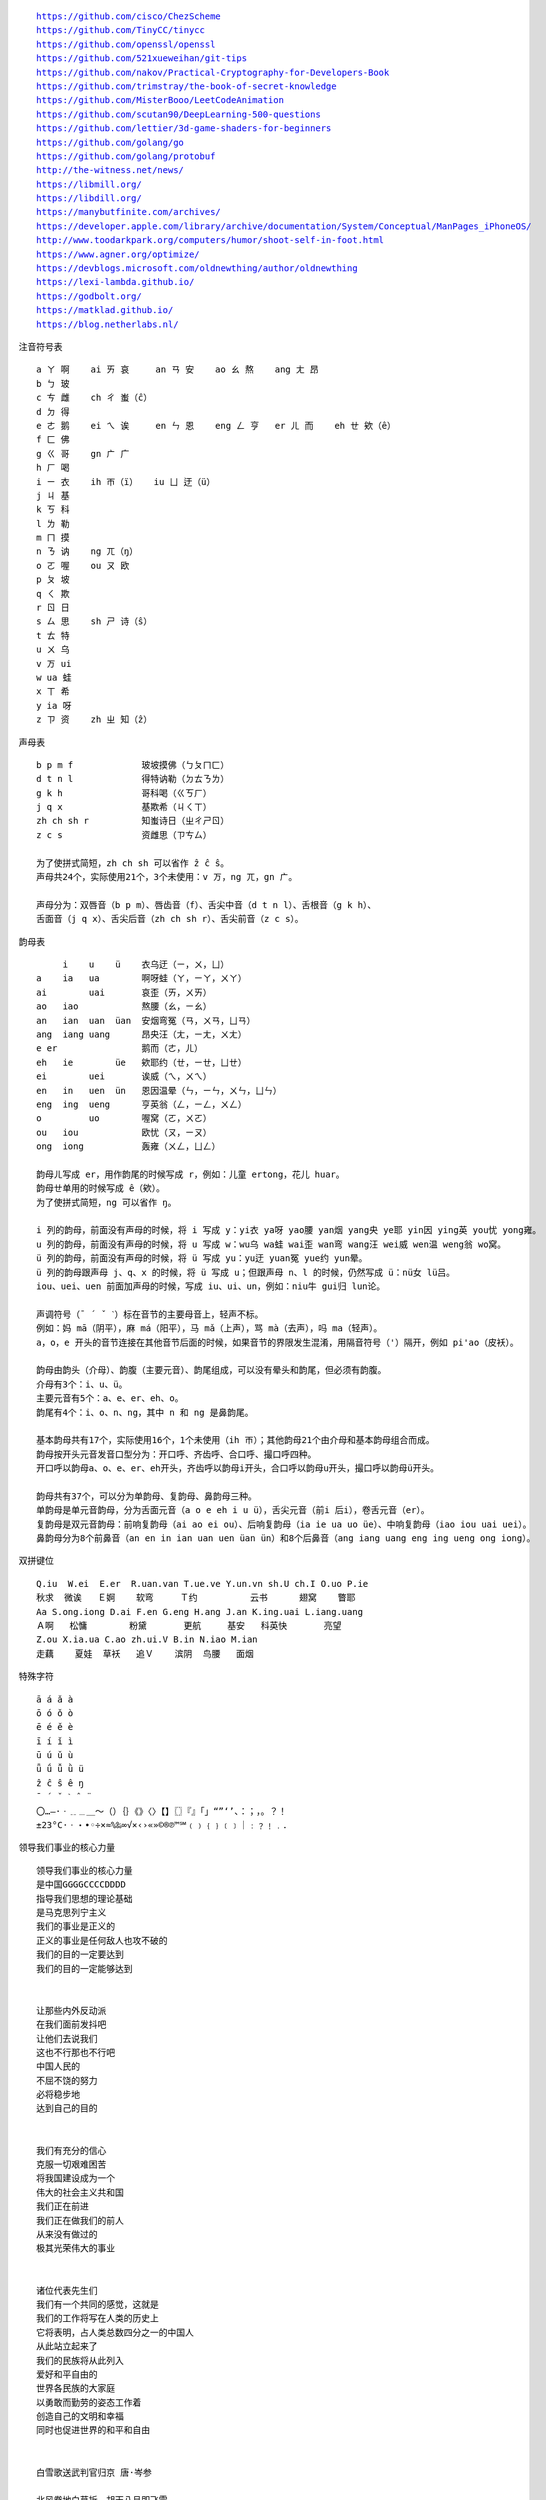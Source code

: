 .. parsed-literal::
    https://github.com/cisco/ChezScheme
    https://github.com/TinyCC/tinycc
    https://github.com/openssl/openssl
    https://github.com/521xueweihan/git-tips
    https://github.com/nakov/Practical-Cryptography-for-Developers-Book
    https://github.com/trimstray/the-book-of-secret-knowledge
    https://github.com/MisterBooo/LeetCodeAnimation
    https://github.com/scutan90/DeepLearning-500-questions
    https://github.com/lettier/3d-game-shaders-for-beginners
    https://github.com/golang/go
    https://github.com/golang/protobuf
    http://the-witness.net/news/
    https://libmill.org/
    https://libdill.org/
    https://manybutfinite.com/archives/
    https://developer.apple.com/library/archive/documentation/System/Conceptual/ManPages_iPhoneOS/
    http://www.toodarkpark.org/computers/humor/shoot-self-in-foot.html
    https://www.agner.org/optimize/
    https://devblogs.microsoft.com/oldnewthing/author/oldnewthing
    https://lexi-lambda.github.io/
    https://godbolt.org/
    https://matklad.github.io/
    https://blog.netherlabs.nl/

注音符号表 ::

    a ㄚ 啊    ai ㄞ 哀     an ㄢ 安    ao ㄠ 熬    ang ㄤ 昂
    b ㄅ 玻
    c ㄘ 雌    ch ㄔ 蚩（ĉ）
    d ㄉ 得
    e ㄜ 鹅    ei ㄟ 诶     en ㄣ 恩    eng ㄥ 亨   er ㄦ 而    eh ㄝ 欸（ê）
    f ㄈ 佛
    g ㄍ 哥    gn ㄬ 广
    h ㄏ 喝
    i ㄧ 衣    ih ㄭ（ï）   iu ㄩ 迂（ü）
    j ㄐ 基
    k ㄎ 科
    l ㄌ 勒
    m ㄇ 摸
    n ㄋ 讷    ng ㄫ（ŋ）
    o ㄛ 喔    ou ㄡ 欧
    p ㄆ 坡
    q ㄑ 欺
    r ㄖ 日
    s ㄙ 思    sh ㄕ 诗（ŝ）
    t ㄊ 特
    u ㄨ 乌
    v ㄪ ui
    w ua 蛙
    x ㄒ 希
    y ia 呀
    z ㄗ 资    zh ㄓ 知（ẑ）


声母表 ::

    b p m f             玻坡摸佛（ㄅㄆㄇㄈ）
    d t n l             得特讷勒（ㄉㄊㄋㄌ）
    g k h               哥科喝（ㄍㄎㄏ）
    j q x               基欺希（ㄐㄑㄒ）
    zh ch sh r          知蚩诗日（ㄓㄔㄕㄖ）
    z c s               资雌思（ㄗㄘㄙ）

    为了使拼式简短，zh ch sh 可以省作 ẑ ĉ ŝ。
    声母共24个，实际使用21个，3个未使用：v ㄪ，ng ㄫ，gn ㄬ。

    声母分为：双唇音（b p m）、唇齿音（f）、舌尖中音（d t n l）、舌根音（g k h）、
    舌面音（j q x）、舌尖后音（zh ch sh r）、舌尖前音（z c s）。

韵母表 ::

         i    u    ü    衣乌迂（ㄧ，ㄨ，ㄩ）
    a    ia   ua        啊呀蛙（ㄚ，ㄧㄚ，ㄨㄚ）
    ai        uai       哀歪（ㄞ，ㄨㄞ）
    ao   iao            熬腰（ㄠ，ㄧㄠ）
    an   ian  uan  üan  安烟弯冤（ㄢ，ㄨㄢ，ㄩㄢ）
    ang  iang uang      昂央汪（ㄤ，ㄧㄤ，ㄨㄤ）
    e er                鹅而（ㄜ，ㄦ）
    eh   ie        üe   欸耶约（ㄝ，ㄧㄝ，ㄩㄝ）
    ei        uei       诶威（ㄟ，ㄨㄟ）
    en   in   uen  ün   恩因温晕（ㄣ，ㄧㄣ，ㄨㄣ，ㄩㄣ）
    eng  ing  ueng      亨英翁（ㄥ，ㄧㄥ，ㄨㄥ）
    o         uo        喔窝（ㄛ，ㄨㄛ）
    ou   iou            欧忧（ㄡ，ㄧㄡ）
    ong  iong           轰雍（ㄨㄥ，ㄩㄥ）

    韵母ㄦ写成 er，用作韵尾的时候写成 r，例如：儿童 ertong，花儿 huar。
    韵母ㄝ单用的时候写成 ê（欸）。
    为了使拼式简短，ng 可以省作 ŋ。

    i 列的韵母，前面没有声母的时候，将 i 写成 y：yi衣 ya呀 yao腰 yan烟 yang央 ye耶 yin因 ying英 you忧 yong雍。
    u 列的韵母，前面没有声母的时候，将 u 写成 w：wu乌 wa蛙 wai歪 wan弯 wang汪 wei威 wen温 weng翁 wo窝。
    ü 列的韵母，前面没有声母的时候，将 ü 写成 yu：yu迂 yuan冤 yue约 yun晕。
    ü 列的韵母跟声母 j、q、x 的时候，将 ü 写成 u；但跟声母 n、l 的时候，仍然写成 ü：nü女 lü吕。
    iou、uei、uen 前面加声母的时候，写成 iu、ui、un，例如：niu牛 gui归 lun论。

    声调符号（ˉ ´ ˇ ˋ）标在音节的主要母音上，轻声不标。
    例如：妈 mā（阴平），麻 má（阳平），马 mǎ（上声），骂 mà（去声），吗 ma（轻声）。
    a，o，e 开头的音节连接在其他音节后面的时候，如果音节的界限发生混淆，用隔音符号（'）隔开，例如 pi'ao（皮袄）。

    韵母由韵头（介母）、韵腹（主要元音）、韵尾组成，可以没有晕头和韵尾，但必须有韵腹。
    介母有3个：i、u、ü。
    主要元音有5个：a、e、er、eh、o。
    韵尾有4个：i、o、n、ng，其中 n 和 ng 是鼻韵尾。

    基本韵母共有17个，实际使用16个，1个未使用（ih ㄭ）；其他韵母21个由介母和基本韵母组合而成。
    韵母按开头元音发音口型分为：开口呼、齐齿呼、合口呼、撮口呼四种。
    开口呼以韵母a、o、e、er、eh开头，齐齿呼以韵母i开头，合口呼以韵母u开头，撮口呼以韵母ü开头。

    韵母共有37个，可以分为单韵母、复韵母、鼻韵母三种。
    单韵母是单元音韵母，分为舌面元音（a o e eh i u ü），舌尖元音（前i 后i），卷舌元音（er）。
    复韵母是双元音韵母：前响复韵母（ai ao ei ou）、后响复韵母（ia ie ua uo üe）、中响复韵母（iao iou uai uei）。
    鼻韵母分为8个前鼻音（an en in ian uan uen üan ün）和8个后鼻音（ang iang uang eng ing ueng ong iong）。

双拼键位 ::

    Q.iu  W.ei  E.er  R.uan.van T.ue.ve Y.un.vn sh.U ch.I O.uo P.ie
    秋求  微诶   Ｅ婀    软弯     Ｔ约          云书      翅窝    瞥耶
    Aa S.ong.iong D.ai F.en G.eng H.ang J.an K.ing.uai L.iang.uang
    Ａ啊   松慵        粉黛       更航     基安   科英快       亮望
    Z.ou X.ia.ua C.ao zh.ui.V B.in N.iao M.ian
    走藕    夏娃  草袄   追Ｖ    滨阴  鸟腰   面烟

特殊字符 ::

    ā á ǎ à
    ō ó ǒ ò
    ē é ě è
    ī í ǐ ì
    ū ú ǔ ù
    ǖ ǘ ǚ ǜ ü
    ẑ ĉ ŝ ê ŋ
    ¯ ´ ˇ ˋ ˆ ¨
    〇…—·ㆍ﹎﹍＿～（）｛｝《》〈〉【】〖〗『』「」“”‘’、：；，。？！
    ±23°C·ㆍ・•◦÷×≈%‰∞√×‹›«»©®℗™℠﹙﹚﹛﹜﹝﹞｜﹕﹖﹗﹒．

领导我们事业的核心力量 ::

    领导我们事业的核心力量
    是中国GGGGCCCCDDDD
    指导我们思想的理论基础
    是马克思列宁主义
    我们的事业是正义的
    正义的事业是任何敌人也攻不破的
    我们的目的一定要达到
    我们的目的一定能够达到


    让那些内外反动派
    在我们面前发抖吧
    让他们去说我们
    这也不行那也不行吧
    中国人民的
    不屈不饶的努力
    必将稳步地
    达到自己的目的


    我们有充分的信心
    克服一切艰难困苦
    将我国建设成为一个
    伟大的社会主义共和国
    我们正在前进
    我们正在做我们的前人
    从来没有做过的
    极其光荣伟大的事业


    诸位代表先生们
    我们有一个共同的感觉，这就是
    我们的工作将写在人类的历史上
    它将表明，占人类总数四分之一的中国人
    从此站立起来了
    我们的民族将从此列入
    爱好和平自由的
    世界各民族的大家庭
    以勇敢而勤劳的姿态工作着
    创造自己的文明和幸福
    同时也促进世界的和平和自由


    白雪歌送武判官归京 唐·岑参

    北风卷地白草折，胡天八月即飞雪。
    忽如一夜春风来，千树万树梨花开。
    散入珠帘湿罗幕，狐裘不暖锦衾薄。（qīn bó）
    将军角弓不得控，都护铁衣冷难着。（hù zhuó）
    瀚海阑干百丈冰，愁云惨淡万里凝。
    中军置酒饮归客，胡琴琵琶与羌笛。
    纷纷暮雪下辕门，风掣红旗冻不翻。（chè）
    轮台东门送君去，去时雪满天山路。
    山回路转不见君，雪上空留马行处。


    渔家傲·秋思 宋·范仲淹

    塞下秋来风景异，衡阳雁去无留意。四面边声连角起，千嶂里，长烟落日孤城闭。
    浊酒一杯家万里，燕然未勒归无计。羌管悠悠霜满地，人不寐，将军白发征夫泪。（lè）


    和张仆射塞下曲·其二 唐·卢纶

    林暗草惊风，将军夜引弓。
    平明寻白羽，没在石棱中。（léng）


    和张仆射塞下曲·其三 唐·卢纶

    月黑雁飞高，单于夜遁逃。
    欲将轻骑逐，大雪满弓刀。


    南乡子·登京口北固亭有怀 宋·辛弃疾

    何处望神州？满眼风光北固楼。千古兴亡多少事？悠悠。不尽长江滚滚流。
    年少万兜鍪，坐断东南战未休。天下英雄谁敌手？曹刘。生子当如孙仲谋。


    次北固山下 唐·王湾

    客路青山外，行舟绿水前。
    潮平两岸阔，风正一帆悬。
    海日生残夜，江春入旧年。
    乡书何处达？归雁洛阳边。


    十一月四日风雨大作·其二 宋·陆游

    僵卧孤村不自哀，尚思为国戍轮台。
    夜阑卧听风吹雨，铁马冰河入梦来。


    出塞二首 唐·王昌龄

    秦时明月汉时关，万里长征人未还。
    但使龙城飞将在，不教胡马度阴山。
    骝马新跨白玉鞍，战罢沙场月色寒。
    城头铁鼓声犹振，匣里金刀血未干。（xiá）


    从军行七首·其四 唐·王昌龄

    青海长云暗雪山，孤城遥望玉门关。
    黄沙百战穿金甲，不破楼兰终不还。


    马诗二十三首·其五 唐·李贺

    大漠沙如雪，燕山月似钩。
    何当金络脑，快走踏清秋。（luò）


    清平调·其一 唐·李白

    云想衣裳花想容，春风拂槛露华浓。
    若非群玉山头见，会向瑶台月下逢。


    宿建德江 唐·孟浩然

    移舟泊烟渚，日暮客愁新。
    野旷天低树，江清月近人。


    登幽州台歌 唐·陈子昂

    前不见古人，后不见来者。
    念天地之悠悠，独怆然而涕下！


    黄鹤楼 唐·崔颢

    昔人已乘黄鹤去，此地空余黄鹤楼。
    黄鹤一去不复返，白云千载空悠悠。
    晴川历历汉阳树，芳草萋萋鹦鹉洲。
    日暮乡关何处是？烟波江上使人愁。


    黄鹤楼送孟浩然之广陵 唐·李白

    故人西辞黄鹤楼，烟花三月下扬州。
    孤帆远影碧空尽，唯见长江天际流。


    破阵子·为陈同甫赋壮词以寄之 宋·辛弃疾

    醉里挑灯看剑，梦回吹角连营。八百里分麾下炙，五十弦翻塞外声，沙场秋点兵。（huī）
    马作的卢飞快，弓如霹雳弦惊。了却君王天下事，赢得生前身后名。可怜白发生！


    西江月·夜行黄沙道中 宋·辛弃疾

    明月别枝惊鹊，清风半夜鸣蝉。稻花香里说丰年，听取蛙声一片。
    七八个星天外，两三点雨山前。旧时茅店社林边，路转溪桥忽见。（xiàn）


    宿新市徐公店 宋·杨万里

    篱落疏疏一径深，树头新绿未成阴。
    儿童急走追黄蝶，飞入菜花无处寻。


    渔家傲 宋·李清照

    天接云涛连晓雾，星河欲转千帆舞。仿佛梦魂归帝所，闻天语，殷勤问我归何处。
    我报路长嗟日暮，学诗谩有惊人句。九万里风鹏正举。风休住，蓬舟吹取三山去！（péng）


    忆江南 南唐·李煜

    多少恨，昨夜梦魂中。还似旧时游上苑，车如流水马如龙。花月正春风。


    虞美人 南唐·李煜

    春花秋月何时了？往事知多少。小楼昨夜又东风，故国不堪回首月明中。
    雕栏玉砌应犹在，只是朱颜改。问君能有几多愁？恰似一江春水向东流。


    相见欢 南唐·李煜

    无言独上西楼，月如钩。寂寞梧桐深院锁清秋。
    剪不断，理还乱，是离愁，别是一般滋味在心头。


    浪淘沙 南唐·李煜

    帘外雨潺潺，春意阑珊。罗衾不耐五更寒。梦里不知身是客，一晌贪欢。（qīn）
    独自莫凭栏，无限江山，别时容易见时难。流水落花春去也，天上人间。


    清平乐 南唐·李煜

    别来春半，触目柔肠断。砌下落梅如雪乱，拂了一身还满。（hái）
    雁来音信无凭，路遥归梦难成。离恨恰如春草，更行更远还生。（hái）


    破阵子 南唐·李煜

    四十年来家国，三千里地山河。凤阁龙楼连霄汉，玉树琼枝作烟萝，几曾识干戈？
    一旦归为臣虏，沈腰潘鬓消磨。最是仓皇辞庙日，教坊犹奏别离歌，垂泪对宫娥。


    相见欢 南唐·李煜

    林花谢了春红，太匆匆。无奈朝来寒雨晚来风。
    胭脂泪，相留醉，几时重。自是人生长恨水长东。


    小池 宋·杨万里

    泉眼无声惜细流，树阴照水爱晴柔。
    小荷才露尖尖角，早有蜻蜓立上头。（lù）


    画 唐·王维

    远看山有色，近听水无声。
    春去花还在，人来鸟不惊。


    送元二使安西 唐·王维

    渭城朝雨浥轻尘，客舍青青柳色新。
    劝君更尽一杯酒，西出阳关无故人。


    咏柳 唐·贺知章

    碧玉妆成一树高，万条垂下绿丝绦。
    不知细叶谁裁出，二月春风似剪刀。


    晓出净慈寺送林子方 宋·杨万里

    毕竟西湖六月中，风光不与四时同。
    接天莲叶无穷碧，映日荷花别样红。


    题临安邸 宋·林升

    山外青山楼外楼，
    西湖歌舞几时休？
    暖风熏得游人醉，
    直把杭州作汴州。


    采桑子 宋·欧阳修

    轻舟短棹西湖好，绿水逶迤，芳草长堤，隐隐笙歌处处随，（zhào wēi yí dī）
    无风水面琉璃滑，不觉船移，微动涟漪，惊起沙禽掠岸飞。（yī lüè）


    泊船瓜洲 宋·王安石

    京口瓜洲一水间，钟山只隔数重山。
    春风又绿江南岸，明月何时照我还？


    枫桥夜泊 唐·张继

    月落乌啼霜满天，江枫渔火对愁眠。
    姑苏城外寒山寺，夜半钟声到客船。


    江南春 唐·杜牧

    千里莺啼绿映红，水村山郭酒旗风。
    南朝四百八十寺，多少楼台烟雨中。


    泊秦淮 唐·杜牧

    烟笼寒水月笼沙，夜泊秦淮近酒家。
    商女不知亡国恨，隔江犹唱后庭花。


    暮江吟 唐·白居易

    一道残阳铺水中，半江瑟瑟半江红。
    可怜九月初三夜，露似真珠月似弓。（lù）


    芙蓉楼送辛渐 唐·王昌龄

    寒雨连江夜入吴，平明送客楚山孤。
    洛阳亲友如相问，一片冰心在玉壶。


    江雪 唐·柳宗元

    千山鸟飞绝，万径人踪灭。
    孤舟蓑笠翁，独钓寒江雪。（suō）


    渔翁 唐·柳宗元

    渔翁夜傍西岩宿，晓汲清湘燃楚竹。（jí）
    烟销日出不见人，欸乃一声山水绿。（ǎi）
    回看天际下中流，岩上无心云相逐。


    江上渔者 宋·范仲淹

    江上往来人，但爱鲈鱼美。
    君看一叶舟，出没风波里。


    雪梅·其一 宋·卢梅坡

    梅雪争春未肯降，骚人阁笔费评章。
    梅须逊雪三分白，雪却输梅一段香。


    绝句 唐·杜甫

    两个黄鹂鸣翠柳，一行白鹭上青天。
    窗含西岭千秋雪，门泊东吴万里船。


    题西林壁 宋·苏轼

    横看成岭侧成峰，远近高低各不同。
    不识庐山真面目，只缘身在此山中。


    惠崇春江晚景 宋·苏轼

    竹外桃花三两枝，春江水暖鸭先知。
    蒌蒿满地芦芽短，正是河豚欲上时。（lóu hāo）


    游园不值 宋·叶绍翁

    应怜屐齿印苍苔，小扣柴扉久不开。（jī）
    春色满园关不住，一枝红杏出墙来。


    山居秋暝 唐·王维

    空山新雨后，天气晚来秋。
    明月松间照，清泉石上流。
    竹喧归浣女，莲动下渔舟。
    随意春芳歇，王孙自可留。


    鹿柴 唐·王维

    空山不见人，但闻人语响。
    返景入深林，复照青苔上。


    寻隐者不遇 唐·贾岛

    松下问童子，言师采药去。
    只在此山中，云深不知处。


    清明 唐·杜牧

    清明时节雨纷纷，路上行人欲断魂。
    借问酒家何处有？牧童遥指杏花村。


    游山西村 宋·陆游

    莫笑农家腊酒浑，丰年留客足鸡豚。（tún）
    山重水复疑无路，柳暗花明又一村。
    箫鼓追随春社近，衣冠简朴古风存。
    从今若许闲乘月，拄杖无时夜叩门。（kòu）


    过故人庄 唐·孟浩然

    故人具鸡黍，邀我至田家。（jù shǔ）
    绿树村边合，青山郭外斜。
    开轩面场圃，把酒话桑麻。（pǔ）
    待到重阳日，还来就菊花。（huán）


    野望 唐·王绩

    东皋薄暮望，徙倚欲何依。（gāo xǐ yǐ）
    树树皆秋色，山山唯落晖。
    牧人驱犊返，猎马带禽归。（dú）
    相顾无相识，长歌怀采薇。


    悯农 唐·李绅（shēn）

    锄禾日当午，汗滴禾下土。
    谁知盘中餐，粒粒皆辛苦。


    春夜洛城闻笛 唐·李白

    谁家玉笛暗飞声，散入春风满洛城。
    此夜曲中闻折柳，何人不起故园情。


    元日 宋·王安石

    爆竹声中一岁除，春风送暖入屠苏。
    千门万户曈曈日，总把新桃换旧符。（tóng）


    春夜喜雨 唐·杜甫

    好雨知时节，当春乃发生。
    随风潜入夜，润物细无声。
    野径云俱黑，江船火独明。
    晓看红湿处，花重锦官城。


    绝句 唐·杜甫

    迟日江山丽，春风花草香。
    泥融飞燕子，沙暖睡鸳鸯。


    清平乐 宋·黄庭坚

    春归何处？寂寞无行路。若有人知春去处，唤取归来同住。
    春无踪迹谁知？除非问取黄鹂。百啭无人能解，因风飞过蔷薇。


    村居 清·高鼎

    草长莺飞二月天，拂堤杨柳醉春烟。
    儿童散学归来早，忙趁东风放纸鸢。（sàn yuān）


    如梦令 宋·李清照

    常记溪亭日暮，沉醉不知归路。
    兴尽晚回舟，误入藕花深处。
    争渡，争渡，惊起一滩鸥鹭。


    敕勒歌 北朝民歌

    敕勒川，阴山下。天似穹庐，笼盖四野。（yǎ）
    天苍苍，野茫茫。风吹草低见牛羊。（xiàn）


    天净沙·秋思 元·马致远

    枯藤老树昏鸦，小桥流水人家，古道西风瘦马。
    夕阳西下，断肠人在天涯。


    夜宿山寺 唐·李白

    危楼高百尺，手可摘星辰。
    不敢高声语，恐惊天上人。


    登鹳雀楼 唐·王之涣

    白日依山尽，黄河入海流。
    欲穷千里目，更上一层楼。


    登岳阳楼 唐·杜甫

    昔闻洞庭水，今上岳阳楼。
    吴楚东南坼，乾坤日夜浮。（chè）
    亲朋无一字，老病有孤舟。
    戎马关山北，凭轩涕泗流。（xuān）


    望岳 唐·杜甫

    岱宗夫如何？齐鲁青未了。
    造化钟神秀，阴阳割昏晓。
    荡胸生曾云，决眦入归鸟。
    会当凌绝顶，一览众山小。


    闻官军收河南河北 唐·杜甫

    剑外忽传收蓟北，初闻涕泪满衣裳。（jì cháng）
    却看妻子愁何在，漫卷诗书喜欲狂。（juǎn）
    白日放歌须纵酒，青春作伴好还乡。
    即从巴峡穿巫峡，便下襄阳向洛阳。


    江南逢李龟年 唐·杜甫

    岐王宅里寻常见，崔九堂前几度闻。
    正是江南好风景，落花时节又逢君。


    赤壁 唐·杜牧

    折戟沉沙铁未销，自将磨洗认前朝。
    东风不与周郎便，铜雀春深锁二乔。


    渡荆门送别 唐·李白

    渡远荆门外，来从楚国游。
    山随平野尽，江入大荒流。
    月下飞天镜，云生结海楼。
    仍怜故乡水，万里送行舟。


    使至塞上 唐·王维

    单车欲问边，属国过居延。
    征蓬出汉塞，归雁入胡天。（péng）
    大漠孤烟直，长河落日圆。
    萧关逢候骑，都护在燕然。


    钱塘湖春行 唐·白居易

    孤山寺北贾亭西，水面初平云脚低。
    几处早莺争暖树，谁家新燕啄春泥。
    乱花渐欲迷人眼，浅草才能没马蹄。
    最爱湖东行不足，绿杨阴里白沙堤。


    夜雨寄北 唐·李商隐

    君问归期未有期，巴山夜雨涨秋池。
    何当共剪西窗烛，却话巴山夜雨时。


    贾生 唐·李商隐

    宣室求贤访逐臣，贾生才调更无伦。（diào）
    可怜夜半虚前席，不问苍生问鬼神。


    闻王昌龄左迁龙标遥有此寄 唐·李白

    杨花落尽子规啼，闻道龙标过五溪。
    我寄愁心与明月，随君直到夜郎西。


    峨眉山月歌 唐·李白

    峨眉山月半轮秋，影入平羌江水流。
    夜发清溪向三峡，思君不见下渝州。


    过零丁洋 宋·文天祥

    辛苦遭逢起一经，干戈寥落四周星。（liáo）
    山河破碎风飘絮，身世浮沉雨打萍。
    惶恐滩头说惶恐，零丁洋里叹零丁。
    人生自古谁无死？留取丹心照汗青。


    滁州西涧 唐·韦应物

    独怜幽草涧边生，上有黄鹂深树鸣。（lián shēng）
    春潮带雨晚来急，野渡无人舟自横。


    早春呈水部张十八员外·其一 唐·韩愈

    天街小雨润如酥，草色遥看近却无。
    最是一年春好处，绝胜烟柳满皇都。


    春望 唐·杜甫

    国破山河在，城春草木深。
    感时花溅泪，恨别鸟惊心。
    烽火连三月，家书抵万金。
    白头搔更短，浑欲不胜簪。（zān）


    凉州词二首·其一 唐·王翰

    葡萄美酒夜光杯，欲饮琵琶马上催。
    醉卧沙场君莫笑，古来征战几人回？


    题乌江亭 唐·杜牧

    胜败兵家事不期，包羞忍耻是男儿。
    江东子弟多才俊，卷土重来未可知。


    浣溪沙 宋·晏殊

    一曲新词酒一杯，去年天气旧亭台。夕阳西下几时回？
    无可奈何花落去，似曾相识燕归来。小园香径独徘徊。


    与朱元思书 南北朝·吴均

    风烟俱净，天山共色。从流飘荡，任意东西。
    自富阳至桐庐一百许里，奇山异水，天下独绝。


    记承天寺夜游 宋·苏轼

    元丰六年十月十二日夜，解衣欲睡，月色入户，欣然起行。
    念无与为乐者，遂至承天寺寻张怀民。怀民亦未寝，相与步于中庭。


    望庐山瀑布 唐·李白

    日照香炉生紫烟，遥看瀑布挂前川。
    飞流直下三千尺，疑是银河落九天。


    忆秦娥·萧声咽 唐·李白

    箫声咽，秦娥梦断秦楼月。秦楼月，年年柳色，灞陵（bà líng）伤别。
    乐游原上清秋节，咸阳古道音尘绝。音尘绝，西风残照，汉家陵阙。


    人间词话 王国维

    太白纯以气象胜。“西风残照，汉家陵阙”，寥寥八字，遂关千古登临之口。


    小雅·采薇 周·诗经

    昔我往矣，杨柳依依。
    今我来思，雨雪霏霏。
    行道迟迟，载渴载饥。
    我心伤悲，莫知我哀！


    秦风·蒹葭 周·诗经

    蒹葭苍苍，白露为霜。
    所谓伊人，在水一方。
    溯洄从之，道阻且长。（sù）
    溯游从之，宛在水中央。


    江南 汉·乐府诗

    江南可采莲，
    莲叶何田田。
    鱼戏莲叶间。
    鱼戏莲叶东，
    鱼戏莲叶西，
    鱼戏莲叶南，
    鱼戏莲叶北。


    箜篌引 汉·乐府诗

    公无渡河，
    公竟渡河！
    渡河而死，
    其奈公何！


    长歌行 汉·乐府诗

    青青园中葵，朝露待日晞。
    阳春布德泽，万物生光辉。
    常恐秋节至，焜黄华叶衰。（kūn huáng huā shuāi）
    百川东到海，何时复西归？
    少壮不努力，老大徒伤悲。


    短歌行 三国·曹操

    对酒当歌，人生几何！
    譬如朝露，去日苦多。
    慨当以慷，忧思难忘。
    何以解忧？唯有杜康。
    青青子衿，悠悠我心。（jīn）
    但为君故，沉吟至今。
    呦呦鹿鸣，食野之苹。（yōu）
    我有嘉宾，鼓瑟吹笙。（shēng）
    明明如月，何时可掇？（duō）
    忧从中来，不可断绝。
    越陌度阡，枉用相存。
    契阔谈讌，心念旧恩。（yàn）
    月明星稀，乌鹊南飞。
    绕树三匝，何枝可依？（zā）
    山不厌高，海不厌深。
    周公吐哺，天下归心。


    弗兰兹·卡夫卡（Franz Kafka）

    真正的道路在一根绳索上
    它不是绷紧在高处
    而是贴近地面的
    与其说它是供人行走的
    毋宁说是用来绊人的


    临江仙 明·杨慎（shèn）

    滚滚长江东逝水，浪花淘尽英雄。
    是非成败转头空。
    青山依旧在，几度夕阳红。
    白发渔樵江渚上，惯看秋月春风。
    一壶浊酒喜相逢。（zhuó）
    古今多少事，都付笑谈中。


    西游记 明·吴承恩

    混沌未分天地乱，茫茫渺渺无人见。
    自从盘古破鸿蒙，开辟从兹清浊辨。
    覆载群生仰至仁，发明万物皆成善。
    欲知造化会元功，须看《西游释厄传》。


    故乡 鲁迅

    我在朦胧中，眼前展开一片海边碧绿的沙地来，上面深蓝的天空中挂着一轮金黄的圆月。
    我想：希望本无所谓有，无所谓无的。这正如地上的路，其实地上本没有路，走的人多了，
    也便成了路。


    断章 卞之琳

    你站在桥上看风景，
    看风景的人在楼上看你。

    明月装饰了你的窗子，
    你装饰了别人的梦。


    错误 郑愁予

    我打江南走过
    那等在季节里的容颜如莲花的开落

    东风不来，三月的柳絮不飞
    你的心如小小寂寞的城（chéng）
    恰若青石的街道向晚
    跫音不响，三月的春帷不揭（跫qióng音：脚步声）
    你的心是小小的窗扉紧掩

    我达达的马蹄是美丽的错误
    我不是归人，是个过客……


    在一个地铁车站 庞德

    人群中这些面孔幽灵般显现，
    湿漉漉的黑色枝条上的许多花瓣。


    秋天 何其芳

    震落了清晨满披着的露珠，（lù）
    伐木声丁丁地飘出幽谷。
    放下饱食过稻香的镰刀，
    用背篓来装竹篱间肥硕的瓜果。


    我爱这土地 艾青

    假如我是一只鸟，
    我也应该用嘶哑的喉咙歌唱：
    这被暴风雨所打击着的土地，
    这永远汹涌着我们的悲愤的河流，
    这无止息地吹刮着的激怒的风，
    和那来自林间的无比温柔的黎明……
    ——然后我死了，
    连羽毛也腐烂在土地里面。
    为什么我的眼里常含泪水？
    因为我对这土地爱得深沉……


    赞美 穆旦

    走不尽的山峦和起伏，河流和草原，
    数不尽的密密的村庄，鸡鸣和狗吠，
    接连在原是荒凉的亚洲的土地上，
    在野草的茫茫中呼啸着干燥的风，
    在低压的暗云下唱着单调的东流的水，
    在忧郁的森林里有无数埋藏的年代。


    小小的船

    弯弯的月儿小小的船，
    小小的船儿两头尖。
    我在小小的船里坐，
    只看见闪闪的星星蓝蓝的天。


    比尾巴

    谁的尾巴长？
    谁的尾巴短？
    谁的尾巴好像一把伞？
    猴子的尾巴长。
    兔子的尾巴短。
    松鼠的尾巴好像一把伞。
    谁的尾巴弯？
    谁的尾巴扁？
    谁的尾巴最好看？
    公鸡的尾巴弯。
    鸭子的尾巴扁。
    孔雀的尾巴最好看。


    雪地里的小画家

    下雪啦，下雪啦！
    雪地里来了一群小画家。
    小鸡画竹叶，小狗画梅花，
    小鸭画枫叶，小马画月牙。


    兰亭集序 东晋·王羲之

    永和九年，岁在癸丑，暮春之初，会于会稽山阴之兰亭，修禊（xì）事也。
    群贤毕至，少长咸集。此地有崇山峻岭，茂林修竹，又有清流激湍，映带左右，
    引以为流觞（shāng）曲水，列坐其次。虽无丝竹管弦之盛，一觞一咏，亦足以畅叙幽情。

    是日也，天朗气清，惠风和畅。仰观宇宙之大，俯察品类之盛，所以游目骋怀，
    足以极视听之娱，信可乐也。

    夫人之相与，俯仰一世。或取诸怀抱，悟言一室之内；或因寄所托，放浪形骸之外。
    虽趣舍万殊，静躁不同，当其欣于所遇，暂得于己，快然自足，不知老之将至；
    及其所之既倦，情随事迁，感慨系之矣。向之所欣，俯仰之间，已为陈迹，
    犹不能不以之兴怀，况修短随化，终期于尽！古人云：“死生亦大矣”，岂不痛哉！

    每览昔人兴感之由，若合一契，未尝不临文嗟悼，不能喻之于怀。
    固知一死生为虚诞，齐彭殇（shāng）为妄作。后之视今，亦犹今之视昔，悲夫！
    故列叙时人，录其所述，虽世殊事异，所以兴怀，其致一也。
    后之览者，亦将有感于斯文。


    滕王阁序 唐·王勃

    豫章故郡，洪都新府。星分翼轸，地接衡庐。襟三江而带五湖，控蛮荆而引瓯越。
    物华天宝，龙光射牛斗之墟；人杰地灵，徐孺（rú）下陈蕃之榻。
    雄州雾列，俊采星驰。台隍枕夷夏之交，宾主尽东南之美。
    都督阎公之雅望，棨戟（qǐ jǐ）遥临；宇文新州之懿范，襜（chān）帷暂驻。
    十旬休假，胜友如云；千里逢迎，高朋满座。
    腾蛟起凤，孟学士之词宗；紫电青霜，王将军之武库。
    家君作宰，路出名区；童子何知，躬逢胜饯（jiàn）。

    时维九月，序属三秋。潦（lǎo）水尽而寒潭清，烟光凝而暮山紫。
    俨骖騑于上路，访风景于崇阿；临帝子之长洲，得天人之旧馆。
    层峦耸翠，上出重霄；飞阁流丹，下临无地。
    鹤汀凫渚，穷岛屿之萦回；桂殿兰宫，即冈峦之体势。

    披绣闼，俯雕甍（méng），山原旷其盈视，川泽纡其骇瞩。
    闾阎（lǘ yán）扑地，钟鸣鼎食之家；舸舰弥津，青雀黄龙之舳（zhú）。
    云销雨霁，彩彻区明。落霞与孤鹜齐飞，秋水共长天一色。
    渔舟唱晚，响穷彭蠡（lǐ）之滨；雁阵惊寒，声断衡阳之浦（pǔ）。

    遥襟甫畅，逸兴遄（chuán）飞。爽籁发而清风生，纤歌凝而白云遏。
    睢（suī）园绿竹，气凌彭泽之樽；邺水朱华，光照临川之笔。
    四美具，二难并。穷睇眄（dì miǎn）于中天，极娱游于暇日。
    天高地迥，觉宇宙之无穷；兴尽悲来，识盈虚之有数。望长安于日下，目吴会于云间。
    地势极而南溟深，天柱高而北辰远。关山难越，谁悲失路之人？
    萍水相逢，尽是他乡之客。怀帝阍（hūn）而不见，奉宣室以何年？

    嗟乎！时运不齐，命途多舛。冯唐易老，李广难封。
    屈贾谊于长沙，非无圣主；窜（cuàn）梁鸿于海曲，岂乏明时？
    所赖君子见机，达人知命。老当益壮，宁移白首之心？穷且益坚，不坠青云之志。
    酌贪泉而觉爽，处涸（hé）辙以犹欢。北海虽赊，扶摇可接；东隅已逝，桑榆非晚。
    孟尝高洁，空余报国之情；阮籍猖狂，岂效穷途之哭！

    勃，三尺微命，一介书生。无路请缨，等终军之弱冠；有怀投笔，慕宗悫（què）之长风。
    舍簪笏（zān hù）于百龄，奉晨昏于万里。非谢家之宝树，接孟氏之芳邻。
    他日趋庭，叨陪鲤对；今兹捧袂（pěng mèi），喜托龙门。
    杨意不逢，抚凌云而自惜；钟期既（jì）遇，奏流水以何惭（cán）？

    呜乎！胜地不常，盛筵（yán）难再；兰亭已矣，梓泽丘墟。
    临别赠言，幸承恩于伟饯（jiàn）；登高作赋，是所望于群公。
    敢竭鄙（bǐ）怀，恭疏短引；一言均赋，四韵俱成。请洒潘（pān）江，各倾陆海云尔：

    滕王高阁临江渚，佩玉鸣鸾罢歌舞。
    画栋朝飞南浦云，珠帘暮卷西山雨。（pǔ）
    闲云潭影日悠悠，物换星移几度秋。
    阁中帝子今何在？槛外长江空自流。（jiàn）


    岳阳楼记 宋·范仲淹

    庆历四年春，滕子京谪守巴陵郡。越明年，政通人和，百废具兴，乃重修岳阳楼，
    增其旧制，刻唐贤今人诗赋于其上，属予（zhǔ yú）作文以记之。

    予观夫巴陵胜状，在洞庭一湖。衔远山，吞长江，浩浩汤汤（shāng），横无际涯，
    朝晖夕阴，气象万千，此则岳阳楼之大观也，前人之述备矣。然则北通巫峡，南极潇湘，
    迁客骚人，多会于此，览物之情，得无异乎？

    若夫淫雨霏霏，连月不开，阴风怒号，浊浪排空，日星隐曜，山岳潜形，商旅不行，
    樯倾楫摧，薄暮冥冥（míng），虎啸猿啼。登斯楼也，则有去国怀乡，忧谗畏讥，
    满目萧然，感极而悲者矣。

    至若春和景明，波澜不惊，上下天光，一碧万顷，沙鸥翔集，锦鳞游泳，岸芷汀（tīng）兰，
    郁郁青青。而或长烟一空，皓月千里，浮（fú）光跃金，静影沉璧，渔歌互（hù）答，
    此乐何极！登斯楼也，则有心旷神怡，宠辱偕（xié）忘，把酒临风，其喜洋洋者矣。

    嗟夫！予尝求古仁人之心，或异二者之为，何哉？不以物喜，不以己悲，
    居庙堂之高则忧其民，处江湖之远则忧其君。是进亦忧，退亦忧。然则何时而乐耶（yé）？
    其必曰 “先天下之忧而忧，后天下之乐而乐” 乎！噫（yī）！微斯人，吾谁与归？

    时六年九月十五日。


    赤壁赋 宋·苏轼

    壬戌之秋，七月既望，苏子与客泛舟游于赤壁之下。清风徐来，水波不兴。
    举酒属客，诵明月之诗，歌窈窕之章。少焉，月出于东山之上，徘徊于斗牛之间。
    白露横江，水光接天。纵一苇（wěi）之所如，凌万顷之茫然。
    浩浩乎如冯虚御风，而不知其所止；飘飘乎如遗世独立，羽化而登仙。

    于是饮酒乐甚，扣舷而歌之。歌曰：“桂棹（ zhào）兮兰桨，击空明兮溯流光。
    渺渺兮予怀，望美人兮天一方。” 客有吹洞箫者，倚歌而和之。
    其声呜呜然，如怨如慕，如泣如诉，余音袅袅（niǎo），不绝如缕。
    舞幽壑之潜蛟，泣孤舟之嫠妇（lí fù）。

    苏子愀（qiǎo）然，正襟危坐而问客曰：“何为其然也？” 客曰：“月明星稀，乌鹊南飞，
    此非曹孟德之诗乎？西望夏口，东望武昌，山川相缪（liáo），郁乎苍苍，
    此非孟德之困于周郎者乎？方其破荆州，下江陵，顺流而东也，舳舻（zhú lú）千里，
    旌旗蔽空，酾（shī）酒临江，横槊（shuò）赋诗，固一世之雄也，而今安在哉？
    况吾与子渔樵于江渚之上，侣鱼虾而友麋鹿，驾一叶之扁舟，举匏樽以相属。
    寄蜉蝣于天地，渺沧海之一粟。哀吾生之须臾，羡长江之无穷。挟飞仙以遨游，抱明月而长终。
    知不可乎骤（zhòu）得，托遗响于悲风。”

    苏子曰：“客亦知夫水与月乎？逝者如斯，而未尝往也；盈虚者如彼，而卒（zú）莫消长也。
    盖将自其变者而观之，则天地曾不能以一瞬；自其不变者而观之，则物与我皆无尽也，
    而又何羡乎！且夫天地之间，物各有主，苟（gǒu）非吾之所有，虽一毫而莫取。
    惟江上之清风，与山间之明月，耳得之而为声，目遇之而成色，取之无禁，用之不竭，
    是造物者之无尽藏也，而吾与子之所共适。”

    客喜而笑，洗盏（zhǎn）更酌。肴核（yáo hé）既尽，杯盘狼籍。
    相与枕藉（jiè）乎舟中，不知东方之既白。


    木兰辞 北朝民歌

    唧唧复唧唧，木兰当户织。不闻机杼声，唯闻女叹息。（hù zhù shēng）
    问女何所思，问女何所忆。女亦无所思，女亦无所忆。
    昨夜见军帖，可汗大点兵，军书十二卷，卷卷有爷名。（tiě）
    阿爷无大儿，木兰无长兄，愿为市鞍马，从此替爷征。

    东市买骏马，西市买鞍鞯，南市买辔头，北市买长鞭。（jiān pèi）
    旦辞爷娘去，暮宿黄河边，不闻爷娘唤女声，但闻黄河流水鸣溅溅。（jiān）
    旦辞黄河去，暮至黑山头，不闻爷娘唤女声，但闻燕山胡骑鸣啾啾。（jì jiū）

    万里赴戎机，关山度若飞。朔气传金柝，寒光照铁衣。（shuò tuò）
    将军百战死，壮士十年归。归来见天子，天子坐明堂。
    策勋十二转，赏赐百千强。可汗问所欲，木兰不用尚书郎，愿驰千里足，送儿还故乡。

    爷娘闻女来，出郭相扶将；阿姊闻妹来，当户理红妆；小弟闻姊来，磨刀霍霍向猪羊。（jiāng）
    开我东阁门，坐我西阁床，脱我战时袍，著我旧时裳。当窗理云鬓，对镜帖花黄。（zhuó bìn）
    出门看火伴，火伴皆惊忙：同行十二年，不知木兰是女郎。
    雄兔脚扑朔，雌兔眼迷离；双兔傍地走，安能辨我是雄雌？（bàng）


    出师表 三国·诸葛亮

    先帝创业未半而中道崩殂（cú），今天下三分，益州疲弊，此诚危急存亡之秋也。
    然侍卫之臣不懈于内，忠志之士忘身于外者，盖追先帝之殊遇，欲报之于陛下也。
    诚宜开张圣听，以光先帝遗德，恢弘志士之气，不宜妄自菲薄，引喻失义，以塞忠谏之路也。

    宫中府中，俱为一体，陟（zhì）罚臧否（pǐ），不宜异同。若有作奸犯科及为忠善者，
    宜付有司论其刑赏，以昭陛下平明之理，不宜偏私，使内外异法也。侍中、侍郎郭攸之、
    费祎（yī）、董允等，此皆良实，志虑忠纯，是以先帝简拔以遗（wèi）陛下。
    愚以为宫中之事，事无大小，悉以咨之，然后施行，必能裨（bì）补阙漏，有所广益。

    将军向宠，性行（xíng）淑均，晓畅军事，试用于昔日，先帝称之曰能，是以众议举宠为督。
    愚以为营中之事，悉以咨之，必能使行（háng）阵和睦，优劣得所。
    亲贤臣，远小人，此先汉所以兴隆也；亲小人，远贤臣，此后汉所以倾颓也。
    先帝在时，每与臣论此事，未尝不叹息痛恨于桓、灵也。
    侍中、尚书、长（zhǎng）史、参军，此悉贞良死节之臣，愿陛下亲之信之，则汉室之隆，
    可计日而待也。

    臣本布衣，躬耕于南阳，苟全性命于乱世，不求闻达于诸侯。先帝不以臣卑鄙，
    猥（wěi）自枉屈，三顾臣于草庐之中，咨臣以当世之事，由是感激，遂许先帝以驱驰。
    后值倾覆，受任于败军之际，奉命于危难之间，尔来二十有一年矣。

    先帝知臣谨慎，故临崩寄臣以大事也。受命以来，夙夜忧叹，恐托付不效，以伤先帝之明，
    故五月渡泸，深入不毛。今南方已定，兵甲已足，当奖率三军，北定中原，庶（shù）竭驽（nú）钝，
    攘（rǎng）除奸凶，兴复汉室，还于旧都。此臣所以报先帝而忠陛下之职分也。
    至于斟酌损益，进尽忠言，则攸之、祎（yī）、允之任也。

    愿陛下托臣以讨贼兴复之效，不效，则治臣之罪，以告先帝之灵。
    若无兴德之言，则责攸之、祎、允等之慢，以彰其咎；
    陛下亦宜自谋，以咨诹（zōu）善道，察纳雅言，深追先帝遗诏，臣不胜受恩感激。

    今当远离，临表涕零，不知所言。


    诫子书 三国·诸葛亮

    夫君子之行，静以修身，俭以养德。非淡泊无以明志，非宁静无以致远。
    夫学须静也，才须学也，非学无以广才，非志无以成学。淫慢则不能励精，险躁则不能治性。
    年与时驰，意与日去，遂成枯落，多不接世，悲守穷庐，将复何及！


    狼三则·其二 清·蒲松龄

    一屠晚归，担中肉尽，止有剩骨。途中两狼，缀（zhuì）行甚远。

    屠惧，投以骨。一狼得骨止，一狼仍从。复投之，后狼止而前狼又至。
    骨已尽矣，而两狼之并驱如故。

    屠大窘，恐前后受其敌。顾野有麦场，场主积薪其中，苫（shàn）蔽成丘。
    屠乃奔倚其下，弛担持刀。狼不敢前，眈眈（dān）相向。

    少（shǎo）时，一狼径去，其一犬坐于前。久之，目似瞑（míng），意暇（xiá）甚。
    屠暴起，以刀劈狼首，又数刀毙之。方欲行，转视积薪后，一狼洞其中，意将隧入以攻其后也。
    身已半入，止露尻（kāo）尾。屠自后断其股，亦毙之。乃悟前狼假寐（mèi），盖以诱敌。

    狼亦黠（xiá）矣，而顷刻两毙，禽兽之变诈几何哉？止增笑耳。


    桃花源记 东晋·陶渊明

    晋太元中，武陵（líng）人捕（bǔ）鱼为业。缘溪行，忘路之远近。
    忽逢桃花林，夹岸数百步，中无杂树，芳草鲜美，落英缤纷。
    渔人甚异之，复前行，欲穷其林。

    林尽水源，便得一山，山有小口，仿佛若有光。便舍船，从口入。
    初极狭，才通人。复行数十步，豁然开朗。
    土地平旷，屋舍俨然，有良田、美池、桑竹之属。阡陌交通，鸡犬相闻。
    其中往来种（zhòng）作，男女衣着，悉如外人。黄发垂髫（tiáo），并怡然自乐。

    见渔人，乃大惊，问所从来。具答之。
    便要（yāo）还家，设酒杀鸡作食。村中闻有此人，咸来问讯（xùn）。
    自云先世避秦时乱，率（shuài）妻子邑（yì）人来此绝境，不复出焉，遂与外人间隔。
    问今是何世，乃不知有汉，无论魏晋。此人一一为具言所闻，皆叹惋。
    余人各复延（yán）至其家，皆出酒食。停数日，辞去。此中人语云：“不足为外人道也。”

    既出，得其船，便扶向路，处处志之。及郡下，诣（yì）太守，说如此。
    太守即遣人随其往，寻向所志，遂（suì）迷，不复得路。

    南阳刘子骥（jì），高尚士也，闻之，欣然规往。未果，寻病终，后遂无问津者。


    太行 王屋 魁父之丘（kuí） 操蛇之神（山神） 夸娥氏二子（大力神）
